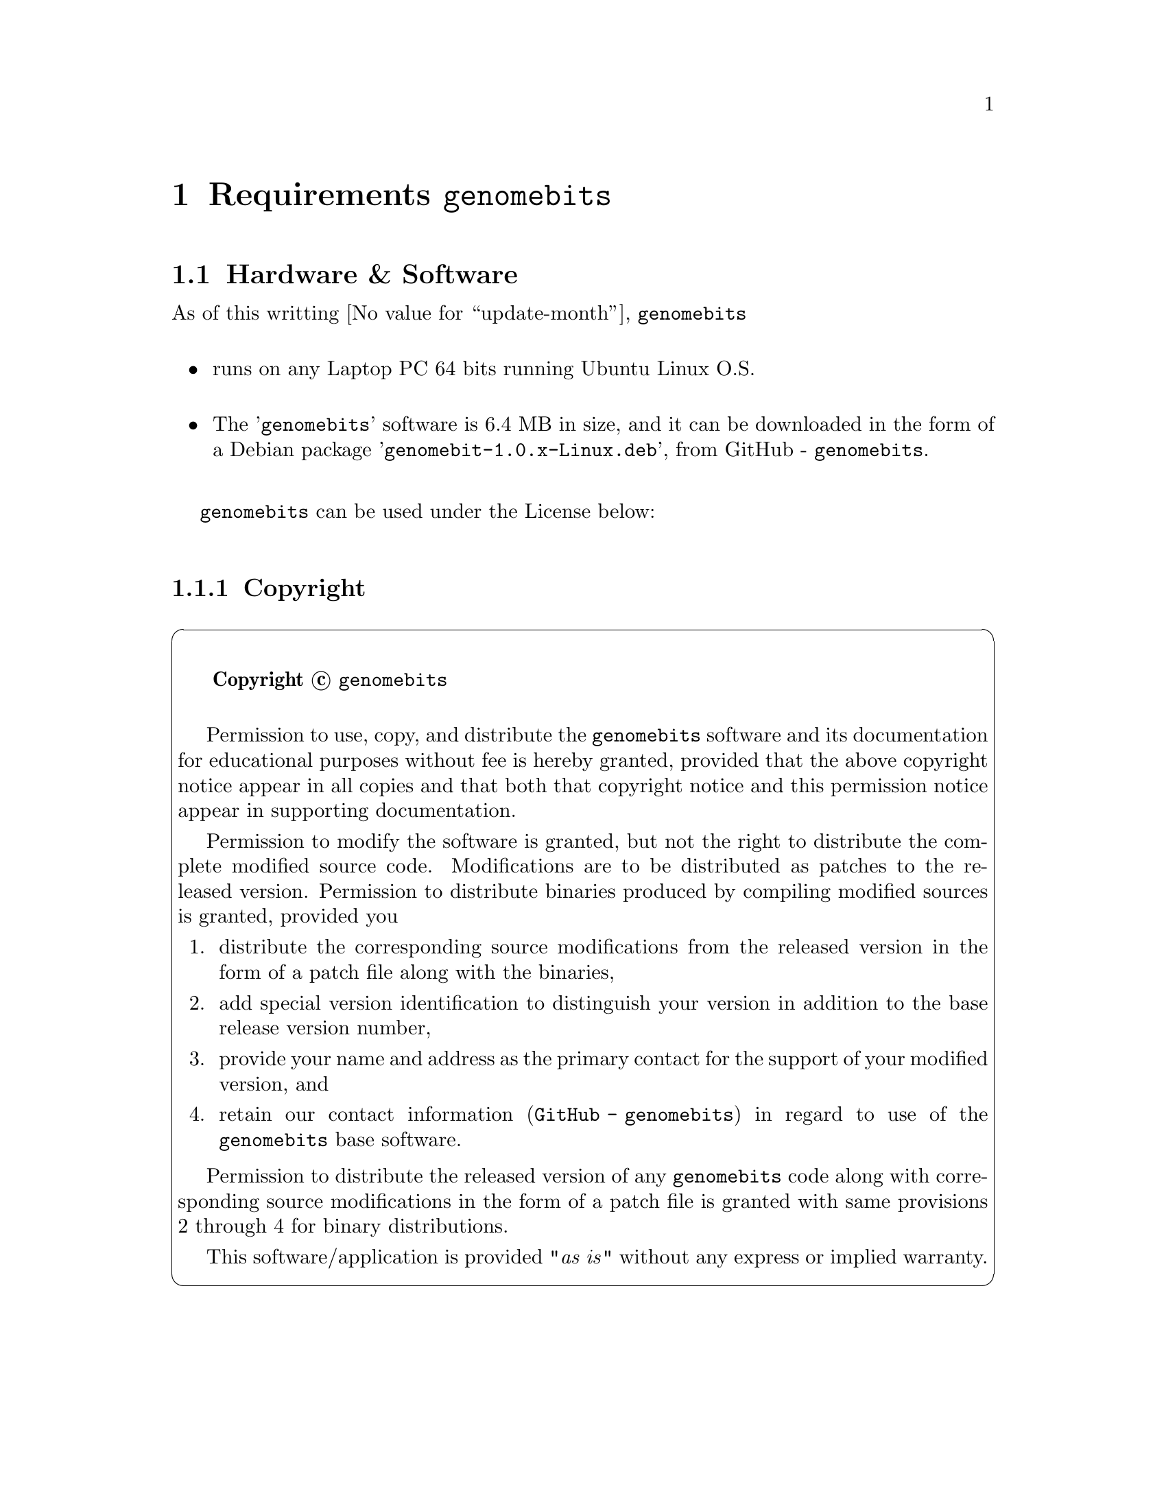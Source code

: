 @node Requirements
@chapter Requirements @code{genomebits}

@menu
* Hardware and Software::
* Copyright::
@end menu                       



@node Hardware and Software
@section Hardware & Software

As of this writting @value{update-month}, @code{genomebits} @*

@itemize 
@item runs on any Laptop PC 64 bits running Ubuntu Linux O.S.
@*
@item The '@code{genomebits}' software is 6.4 MB in size, and it can 
be downloaded in the form of a Debian package '@code{genomebit-1.0.x-Linux.deb}',
from GitHub - @code{genomebits}.
@*
@end itemize

@code{genomebits} can be used under the License below:

@sp 2

@menu
* Copyright::
@end menu


@node Copyright
@subsection Copyright 


@cartouche
@sp 1
@ @ @ @ @ @b{Copyright @copyright{} @code{genomebits}}
@sp 1

Permission to use, copy, and distribute the @code{genomebits} software and its documentation 
for educational purposes without fee is hereby granted, provided that the above 
copyright notice appear in all copies and that both that copyright notice and this 
permission notice appear in supporting documentation.

Permission to modify the software is granted, but not the right to distribute the 
complete modified source code. Modifications are to be distributed as patches to 
the released version. Permission to distribute binaries produced by compiling 
modified sources is granted, provided you

@enumerate
@item distribute the corresponding source modifications from the released version 
in the form of a patch file along with the binaries,
@item add special version identification to distinguish your version in addition 
to the base release version number,
@item provide your name and address as the primary contact for the support of 
your modified version, and
@item retain our contact information (@code{GitHub - genomebits}) in regard to use of the 
@code{genomebits} base software.
@end enumerate 

Permission to distribute the released version of any @code{genomebits} code along with 
corresponding source modifications in the form of a patch file is granted with 
same provisions 2 through 4 for binary distributions.

This software/application is provided "@emph{as is}" without any express or implied warranty.
@end cartouche



